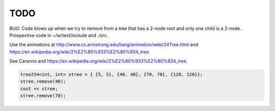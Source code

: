 TODO 
====

BUG: Code blows up when we try to remove from a tree that has a 2-node root and only one child is a 2-node. Prospective code in ~/w/test/include and ./src. 

Use the animations at http://www.cs.armstrong.edu/liang/animation/web/24Tree.html and https://en.wikipedia.org/wiki/2%E2%80%933%E2%80%934_tree.

See Caranno and https://en.wikipedia.org/wiki/2%E2%80%933%E2%80%934_tree. 

.. code-block:: cpp

    tree234<int, int> stree = { {5, 5}, {40, 40}, {70, 70}, {120, 120}};
    stree.remove(40);
    cout << stree;
    stree.remove(70); 

